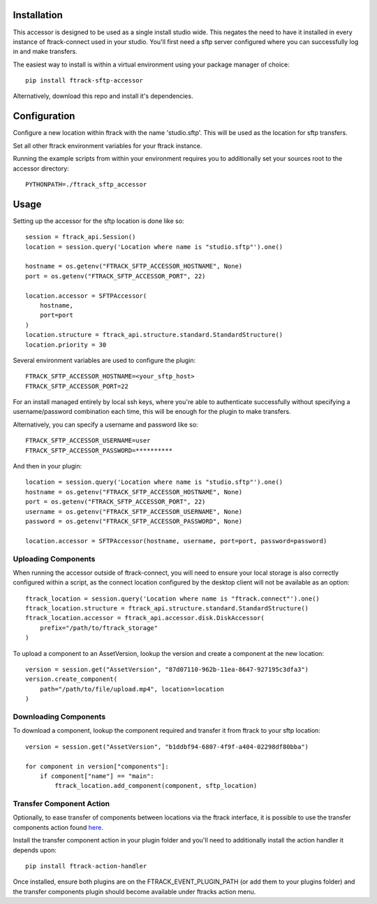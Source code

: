 .. _installation:

************
Installation
************

.. highlight:: bash

This accessor is designed to be used as a single install studio wide. This negates the need to have it installed in every instance of ftrack-connect used in your studio. You'll first need a sftp server configured where you can successfully log in and make transfers.

The easiest way to install is within a virtual environment using your package manager of choice::
    
    pip install ftrack-sftp-accessor

Alternatively, download this repo and install it's dependencies. 

*************
Configuration
*************

Configure a new location within ftrack with the name 'studio.sftp'. This will be used as the location for sftp transfers.

Set all other ftrack environment variables for your ftrack instance.

Running the example scripts from within your environment requires you to additionally set your sources root to the accessor directory::

    PYTHONPATH=./ftrack_sftp_accessor

**********
Usage
**********

.. highlight:: python

Setting up the accessor for the sftp location is done like so::

    session = ftrack_api.Session()
    location = session.query('Location where name is "studio.sftp"').one()

    hostname = os.getenv("FTRACK_SFTP_ACCESSOR_HOSTNAME", None)
    port = os.getenv("FTRACK_SFTP_ACCESSOR_PORT", 22)

    location.accessor = SFTPAccessor(
        hostname,
        port=port
    )
    location.structure = ftrack_api.structure.standard.StandardStructure()
    location.priority = 30

.. highlight:: bash

Several environment variables are used to configure the plugin::

    FTRACK_SFTP_ACCESSOR_HOSTNAME=<your_sftp_host>
    FTRACK_SFTP_ACCESSOR_PORT=22

For an install managed entirely by local ssh keys, where you're able to authenticate successfully without specifying a username/password combination each time, this will be enough for the plugin to make transfers.

Alternatively, you can specify a username and password like so::

    FTRACK_SFTP_ACCESSOR_USERNAME=user
    FTRACK_SFTP_ACCESSOR_PASSWORD=**********

.. highlight:: python

And then in your plugin::

    location = session.query('Location where name is "studio.sftp"').one()
    hostname = os.getenv("FTRACK_SFTP_ACCESSOR_HOSTNAME", None)
    port = os.getenv("FTRACK_SFTP_ACCESSOR_PORT", 22)
    username = os.getenv("FTRACK_SFTP_ACCESSOR_USERNAME", None)
    password = os.getenv("FTRACK_SFTP_ACCESSOR_PASSWORD", None)

    location.accessor = SFTPAccessor(hostname, username, port=port, password=password)

Uploading Components
====================

When running the accessor outside of ftrack-connect, you will need to ensure your local storage is also correctly configured within a script, as the connect location configured by the desktop client will not be available as an option::
    
    ftrack_location = session.query('Location where name is "ftrack.connect"').one()
    ftrack_location.structure = ftrack_api.structure.standard.StandardStructure()
    ftrack_location.accessor = ftrack_api.accessor.disk.DiskAccessor(
        prefix="/path/to/ftrack_storage"
    )

To upload a component to an AssetVersion, lookup the version and create a component at the new location::

    version = session.get("AssetVersion", "87d07110-962b-11ea-8647-927195c3dfa3")
    version.create_component(
        path="/path/to/file/upload.mp4", location=location
    )

Downloading Components
======================

To download a component, lookup the component required and transfer it from ftrack to your sftp location::

    version = session.get("AssetVersion", "b1ddbf94-6807-4f9f-a404-02298df80bba")

    for component in version["components"]:
        if component["name"] == "main":
            ftrack_location.add_component(component, sftp_location)

Transfer Component Action
=========================

.. highlight:: bash

Optionally, to ease transfer of components between locations via the ftrack interface, it is possible to use the transfer components action found `here <https://bitbucket.org/!api/2.0/snippets/ftrack/B6dX/f9e89e8bf95065a6fc0541dd058863ff1ddaceb6/files/transfer_components_action.py>`_. 

Install the transfer component action in your plugin folder and you'll need to additionally install the action handler it depends upon::
 
    pip install ftrack-action-handler

Once installed, ensure both plugins are on the FTRACK_EVENT_PLUGIN_PATH (or add them to your plugins folder) and the transfer components plugin should become available under ftracks action menu. 
